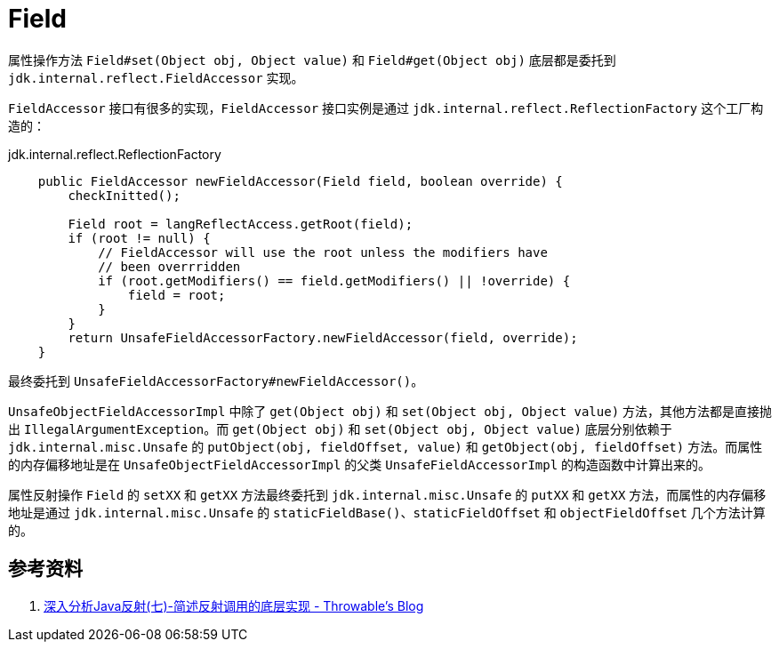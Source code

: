 = Field

属性操作方法 `Field#set(Object obj, Object value)` 和 `Field#get(Object obj)` 底层都是委托到 `jdk.internal.reflect.FieldAccessor` 实现。

`FieldAccessor` 接口有很多的实现，`FieldAccessor` 接口实例是通过 `jdk.internal.reflect.ReflectionFactory` 这个工厂构造的：

.jdk.internal.reflect.ReflectionFactory
[{java_src_attr}]
----
    public FieldAccessor newFieldAccessor(Field field, boolean override) {
        checkInitted();

        Field root = langReflectAccess.getRoot(field);
        if (root != null) {
            // FieldAccessor will use the root unless the modifiers have
            // been overrridden
            if (root.getModifiers() == field.getModifiers() || !override) {
                field = root;
            }
        }
        return UnsafeFieldAccessorFactory.newFieldAccessor(field, override);
    }
----

最终委托到 `UnsafeFieldAccessorFactory#newFieldAccessor()`。

`UnsafeObjectFieldAccessorImpl` 中除了 `get(Object obj)` 和 `set(Object obj, Object value)` 方法，其他方法都是直接抛出 `IllegalArgumentException`。而 `get(Object obj)` 和 `set(Object obj, Object value)` 底层分别依赖于 `jdk.internal.misc.Unsafe` 的 `putObject(obj, fieldOffset, value)` 和 `getObject(obj, fieldOffset)` 方法。而属性的内存偏移地址是在 `UnsafeObjectFieldAccessorImpl` 的父类 `UnsafeFieldAccessorImpl` 的构造函数中计算出来的。

属性反射操作 `Field` 的 `setXX` 和 `getXX` 方法最终委托到 `jdk.internal.misc.Unsafe` 的 `putXX` 和 `getXX` 方法，而属性的内存偏移地址是通过 `jdk.internal.misc.Unsafe` 的 `staticFieldBase()`、`staticFieldOffset` 和 `objectFieldOffset` 几个方法计算的。

== 参考资料

. http://www.throwable.club/2018/12/16/java-reflection-implementance/[深入分析Java反射(七)-简述反射调用的底层实现 - Throwable's Blog]
